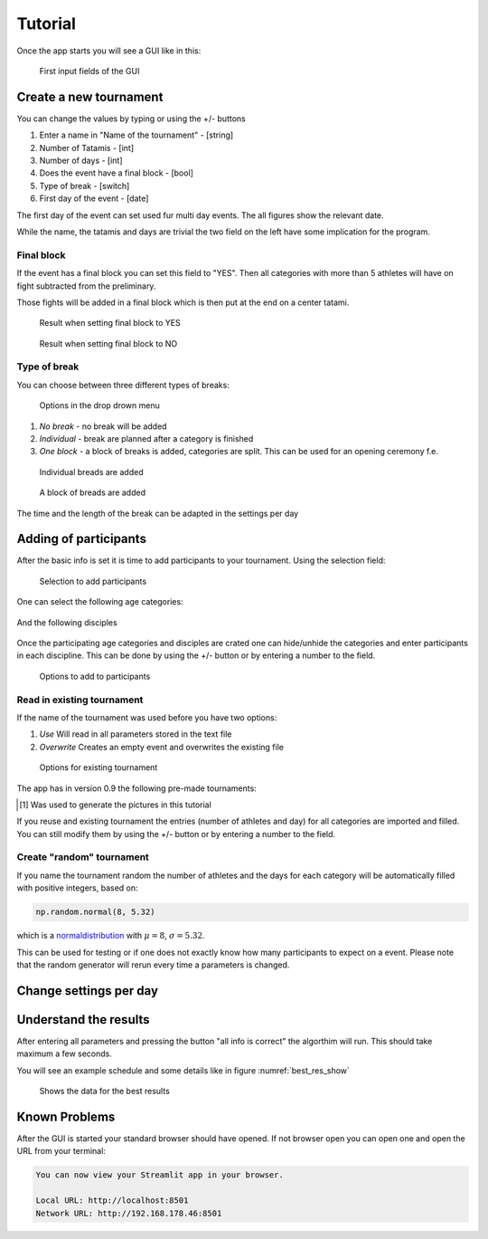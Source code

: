 ********
Tutorial
********

Once the app starts you will see a GUI like in this:

.. _start:
.. figure:: pictures/gui_start.png

    First input fields of the GUI 

=======================
Create a new tournament 
=======================

You can change the values by typing or using the +/- buttons

#. Enter a name in "Name of the tournament" - [string] 
#. Number of Tatamis - [int]
#. Number of days - [int]
#. Does the event have a final block - [bool]
#. Type of break - [switch]
#. First day of the event - [date]

The first day of the event can set used fur multi day events. The all figures show the relevant date.

While the name, the tatamis and days are trivial the two field 
on the left have some implication for the program.



Final block
-----------

If the event has a final block you can set this field to "YES".
Then all categories with more than 5 athletes will have on 
fight subtracted from the preliminary.

Those fights will be added in a final block which is then put at the end on 
a center tatami.

.. _with_final:
.. figure:: pictures/with_final.png

    Result when setting final block to YES 

.. _no_final:
.. figure:: pictures/no_final.png

    Result when setting final block to NO

Type of break
-------------

You can choose between three different types of breaks:

.. _break_sel:
.. figure:: pictures/break_sel.png

    Options in the drop drown menu


#. *No break* - no break will be added
#. *Individual* - break are planned after a category is finished
#. *One block* - a block of breaks is added, categories are split. This can be used for an opening ceremony f.e.  

.. _break_ind:
.. figure:: pictures/break_indi.png

    Individual breads are added

.. _break_block:
.. figure:: pictures/break_block.png

    A block of breads are added

The time and the length of the break can be adapted in the settings per day 

======================
Adding of participants 
======================

After the basic info is set it is time to add participants to your tournament.
Using the selection field: 

.. _cat_cre:
.. figure:: pictures/cat_cre.png
    
    Selection to add participants

One can select the following age categories:

.. _age_sel:
.. figure:: pictures/age_sel.png

And the following disciples 

.. _dis_sel:
.. figure:: pictures/dis_sel.png

Once the participating age categories and disciples are crated one 
can hide/unhide the categories and enter participants in each discipline.
This can be done by using the +/- button or by entering a number to the field.

.. _examp_sel:
.. figure:: pictures/examp_sel.png
    
    Options to add to participants 

Read in existing tournament 
---------------------------

If the name of the tournament was used before you have two options:

#. *Use*  Will read in all parameters stored in the text file
#. *Overwrite* Creates an empty event and overwrites the existing file

.. _start:
.. figure:: pictures/exist_tour.png

    Options for existing tournament 


The app has in version 0.9 the following pre-made tournaments:

.. _premade:
.. table:: exciting tournament in app
    :align: center
    
    +--------------+------------------------------------+
    | Name         | Description                        |
    +==============+====================================+
    | random       | the default event                  |
    |              | for the random generator           |
    +--------------+------------------------------------+
    | Adults_2days | test event [#]_                     |
    |              | 2 days, adults & all disciplines   |    
    +--------------+------------------------------------+
    | WCh21        | the World Championship 2021        |
    |              | 9 days, all ages & disciplines     | 
    +--------------+------------------------------------+
  
.. [#] Was used to generate the pictures in this tutorial

If you reuse and existing tournament the entries (number of athletes and day) 
for all categories are imported and filled. You can still modify them by using the +/- button or by entering a number to the field. 


Create "random" tournament
--------------------------


If you name the tournament random the number of athletes and the days for each category will be automatically filled with positive integers, based on:


.. code-block::

	np.random.normal(8, 5.32)

which is a normaldistribution_ with :math:`\mu = 8`, :math:`\sigma = 5.32`. 

This can be used for testing or if one does not exactly know how many participants to expect on a event.
Please note that the random generator will rerun every time a parameters is changed.  

=======================
Change settings per day
=======================

=======================
Understand the results
=======================

After entering all parameters and pressing the button "all info is correct" the algorthim will run. This should take maximum a few seconds.

You will see an example schedule and some details like in figure :numref:`best_res_show`

.. _best_res_show:
.. figure:: pictures/best_res_show.png
    
    Shows the data for the best results  


==============
Known Problems
==============

After the GUI is started your standard browser should have opened. If not browser open you can open one and open the URL from your terminal:

.. code-block::

	You can now view your Streamlit app in your browser.

  	Local URL: http://localhost:8501
  	Network URL: http://192.168.178.46:8501

.. _normaldistribution: https://en.wikipedia.org/wiki/Normal_distribution
